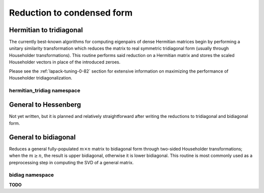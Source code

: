 Reduction to condensed form
===========================

Hermitian to tridiagonal
------------------------
The currently best-known algorithms for computing eigenpairs of dense Hermitian 
matrices begin by performing a unitary similarity transformation which reduces 
the matrix to real symmetric tridiagonal form (usually through Householder 
transformations). This routine performs said reduction on a Hermitian matrix 
and stores the scaled Householder vectors in place of the introduced zeroes. 

.. cpp:function:: void HermitianTridiag( UpperOrLower uplo, Matrix<F>& A )
.. cpp:function:: void HermitianTridiag( UpperOrLower uplo, DistMatrix<F>& A )
.. cpp:function:: void HermitianTridiag( UpperOrLower uplo, Matrix<F>& A, Matrix<F>& t )
.. cpp:function:: void HermitianTridiag( UpperOrLower uplo, DistMatrix<F>& A, DistMatrix<F,STAR,STAR>& t )

   Overwrites the main and sub (super) diagonal of the real matrix 
   `A` with its similar symmetric tridiagonal matrix and stores the scaled 
   Householder vectors below (above) its tridiagonal entries.
   Complex Hermitian reductions have the added complication of needing to 
   also store the phase information for the Householder vectors (the scaling can
   be inferred since the Householder vectors must be unit length) if they are 
   to be applied (in the column vector `t`). 

Please see the :ref:`lapack-tuning-0-82` section for extensive information on 
maximizing the performance of Householder tridiagonalization.

hermitian_tridiag namespace
^^^^^^^^^^^^^^^^^^^^^^^^^^^

.. cpp:function:: void hermitian_tridiag::ApplyQ( LeftOrRight side, UpperOrLower uplo, Orientation orientation, const Matrix<F>& A, const Matrix<F>& t, Matrix<F>& B )
.. cpp:function:: void hermitian_tridiag::ApplyQ( LeftOrRight side, UpperOrLower uplo, Orientation orientation, const DistMatrix<F>& A, const DistMatrix<F,MD,STAR>& t, DistMatrix<F>& B )
.. cpp:function:: void hermitian_tridiag::ApplyQ( LeftOrRight side, UpperOrLower uplo, Orientation orientation, const DistMatrix<F>& A, const DistMatrix<F,STAR,STAR>& t, DistMatrix<F>& B )

   Apply (from the left or right) the implicitly defined unitary matrix 
   (or its adjoint) represented by the Householder transformations stored within
   the specified triangle of `A` and the phase information stored in `t`.

General to Hessenberg
---------------------
Not yet written, but it is planned and relatively straightforward after 
writing the reductions to tridiagonal and bidiagonal form.

General to bidiagonal
---------------------
Reduces a general fully-populated :math:`m \times n` matrix to bidiagonal form 
through two-sided Householder transformations; when the :math:`m \ge n`, the 
result is upper bidiagonal, otherwise it is lower bidiagonal. This routine is 
most commonly used as a preprocessing step in computing the SVD of a general
matrix.

.. cpp:function:: void Bidiag( Matrix<F>& A )
.. cpp:function:: void Bidiag( DistMatrix<F>& A )
.. cpp:function:: void Bidiag( Matrix<F>& A, Matrix<F>& tP, Matrix<F>& tQ )
.. cpp:function:: void Bidiag( DistMatrix<F>& A, DistMatrix<F,STAR,STAR>& tP, DistMatrix<F,STAR,STAR>& tQ )

   Overwrites the main and sub (or super) diagonal of the real matrix `A` with 
   the resulting bidiagonal matrix and stores the scaled Householder vectors in 
   the remainder of the matrix.
   The complex case must also store the phases of the Householder 
   transformations (in `tP` and `tQ`) if they are to be applied.

   .. note:: The :math:`m < n` case is not yet supported for the distributed 
             version.

bidiag namespace
^^^^^^^^^^^^^^^^
**TODO**

.. cpp:function:: void bidiag::ApplyU( LeftOrRight side, Orientation orientation, const Matrix<F>& A, const Matrix<F>& t, Matrix<F>& B )
.. cpp:function:: void bidiag::ApplyU( LeftOrRight side, Orientation orientation, const DistMatrix<F>& A, const DistMatrix<F,MD,STAR>& t, DistMatrix<F>& B )
.. cpp:function:: void bidiag::ApplyU( LeftOrRight side, Orientation orientation, const DistMatrix<F>& A, const DistMatrix<F,STAR,STAR>& t, DistMatrix<F>& B )

.. cpp:function:: void bidiag::ApplyV( LeftOrRight side, Orientation orientation, const Matrix<F>& A, const Matrix<F>& t, Matrix<F>& B )
.. cpp:function:: void bidiag::ApplyV( LeftOrRight side, Orientation orientation, const DistMatrix<F>& A, const DistMatrix<F,MD,STAR>& t, DistMatrix<F>& B )
.. cpp:function:: void bidiag::ApplyV( LeftOrRight side, Orientation orientation, const DistMatrix<F>& A, const DistMatrix<F,STAR,STAR>& t, DistMatrix<F>& B )

